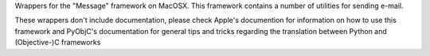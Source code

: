 
Wrappers for the "Message" framework on MacOSX. This framework contains a
number of utilities for sending e-mail.

These wrappers don't include documentation, please check Apple's documention
for information on how to use this framework and PyObjC's documentation
for general tips and tricks regarding the translation between Python
and (Objective-)C frameworks


